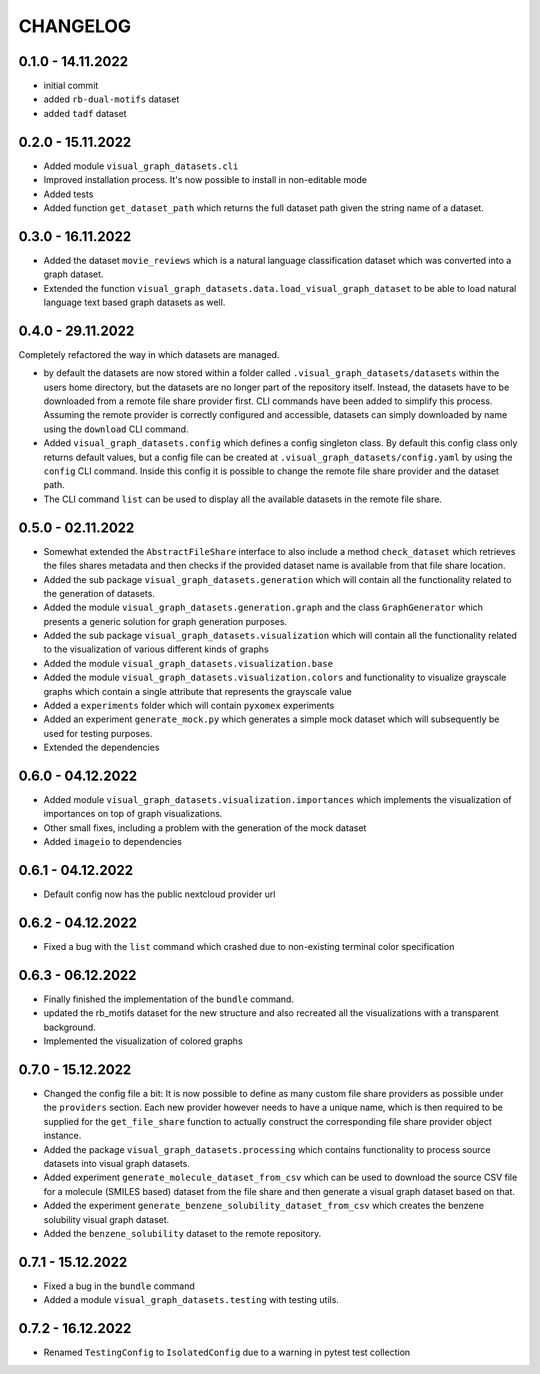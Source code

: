 =========
CHANGELOG
=========

0.1.0 - 14.11.2022
------------------

* initial commit
* added ``rb-dual-motifs`` dataset
* added ``tadf`` dataset

0.2.0 - 15.11.2022
------------------

* Added module ``visual_graph_datasets.cli``
* Improved installation process. It's now possible to install in non-editable mode
* Added tests
* Added function ``get_dataset_path`` which returns the full dataset path given the string name of a
  dataset.

0.3.0 - 16.11.2022
------------------

* Added the dataset ``movie_reviews`` which is a natural language classification dataset which was
  converted into a graph dataset.
* Extended the function ``visual_graph_datasets.data.load_visual_graph_dataset`` to be able to load
  natural language text based graph datasets as well.

0.4.0 - 29.11.2022
------------------

Completely refactored the way in which datasets are managed.

* by default the datasets are now stored within a folder called ``.visual_graph_datasets/datasets``
  within the users home directory, but the datasets are no longer part of the repository itself.
  Instead, the datasets have to be downloaded from a remote file share provider first.
  CLI commands have been added to simplify this process. Assuming the remote provider is correctly
  configured and accessible, datasets can simply downloaded by name using the ``download`` CLI command.
* Added ``visual_graph_datasets.config`` which defines a config singleton class. By default this config
  class only returns default values, but a config file can be created at
  ``.visual_graph_datasets/config.yaml`` by using the ``config`` CLI command. Inside this config it is
  possible to change the remote file share provider and the dataset path.
* The CLI command ``list`` can be used to display all the available datasets in the remote file share.

0.5.0 - 02.11.2022
------------------

* Somewhat extended the ``AbstractFileShare`` interface to also include a method ``check_dataset`` which
  retrieves the files shares metadata and then checks if the provided dataset name is available from
  that file share location.
* Added the sub package ``visual_graph_datasets.generation`` which will contain all the functionality
  related to the generation of datasets.
* Added the module ``visual_graph_datasets.generation.graph`` and the class ``GraphGenerator`` which
  presents a generic solution for graph generation purposes.
* Added the sub package ``visual_graph_datasets.visualization`` which will contain all the functionality
  related to the visualization of various different kinds of graphs
* Added the module ``visual_graph_datasets.visualization.base``
* Added the module ``visual_graph_datasets.visualization.colors`` and functionality to visualize
  grayscale graphs which contain a single attribute that represents the grayscale value
* Added a ``experiments`` folder which will contain ``pyxomex`` experiments
* Added an experiment ``generate_mock.py`` which generates a simple mock dataset which will subsequently
  be used for testing purposes.
* Extended the dependencies

0.6.0 - 04.12.2022
------------------

* Added module ``visual_graph_datasets.visualization.importances`` which implements the visualization of
  importances on top of graph visualizations.
* Other small fixes, including a problem with the generation of the mock dataset
* Added ``imageio`` to dependencies

0.6.1 - 04.12.2022
------------------

* Default config now has the public nextcloud provider url

0.6.2 - 04.12.2022
------------------

* Fixed a bug with the ``list`` command which crashed due to non-existing terminal color specification

0.6.3 - 06.12.2022
------------------

* Finally finished the implementation of the ``bundle`` command.
* updated the rb_motifs dataset for the new structure and also recreated all the visualizations with a
  transparent background.
* Implemented the visualization of colored graphs

0.7.0 - 15.12.2022
------------------

* Changed the config file a bit: It is now possible to define as many custom file share providers as
  possible under the ``providers`` section. Each new provider however needs to have a unique name, which
  is then required to be supplied for the ``get_file_share`` function to actually construct the
  corresponding file share provider object instance.
* Added the package ``visual_graph_datasets.processing`` which contains functionality to process source
  datasets into visual graph datasets.
* Added experiment ``generate_molecule_dataset_from_csv`` which can be used to download the source CSV
  file for a molecule (SMILES based) dataset from the file share and then generate a visual graph dataset
  based on that.
* Added the experiment ``generate_benzene_solubility_dataset_from_csv`` which creates the benzene
  solubility visual graph dataset.
* Added the ``benzene_solubility`` dataset to the remote repository.

0.7.1 - 15.12.2022
------------------

* Fixed a bug in the ``bundle`` command
* Added a module ``visual_graph_datasets.testing`` with testing utils.

0.7.2 - 16.12.2022
------------------

* Renamed ``TestingConfig`` to ``IsolatedConfig`` due to a warning in pytest test collection